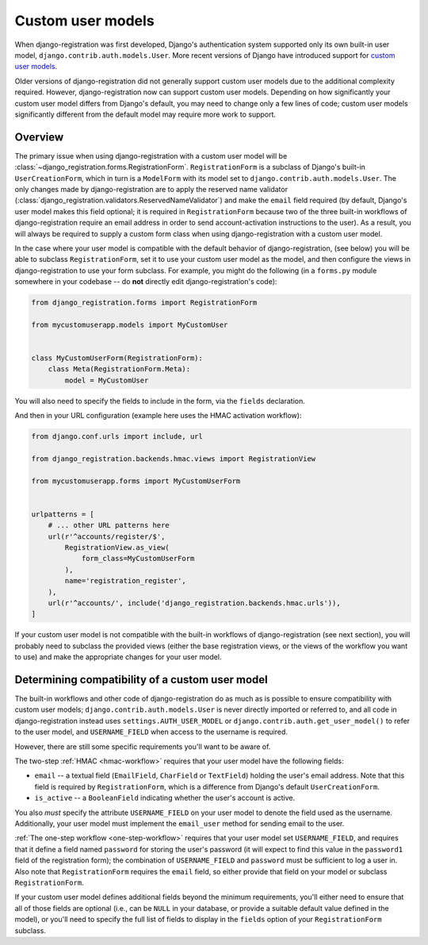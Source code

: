 .. _custom-user:

Custom user models
==================

When django-registration was first developed, Django's
authentication system supported only its own built-in user model,
``django.contrib.auth.models.User``. More recent versions of Django
have introduced support for `custom user models
<https://docs.djangoproject.com/en/stable/topics/auth/customizing/#substituting-a-custom-user-model>`_.

Older versions of django-registration did not generally support custom
user models due to the additional complexity required. However,
django-registration now can support custom user models. Depending on
how significantly your custom user model differs from Django's
default, you may need to change only a few lines of code; custom user
models significantly different from the default model may require more
work to support.


Overview
--------

The primary issue when using django-registration with a custom
user model will be
:class:`~django_registration.forms.RegistrationForm`. ``RegistrationForm`` is
a subclass of Django's built-in ``UserCreationForm``, which in turn is
a ``ModelForm`` with its model set to
``django.contrib.auth.models.User``. The only changes made by
django-registration are to apply the reserved name validator
(:class:`django_registration.validators.ReservedNameValidator`) and make the
``email`` field required (by default, Django's user model makes this
field optional; it is required in ``RegistrationForm`` because two of
the three built-in workflows of django-registration require an
email address in order to send account-activation instructions to the
user). As a result, you will always be required to supply a custom
form class when using django-registration with a custom user
model.

In the case where your user model is compatible with the default
behavior of django-registration, (see below) you will be able to
subclass ``RegistrationForm``, set it to use your custom user model as
the model, and then configure the views in django-registration to use
your form subclass. For example, you might do the following (in a
``forms.py`` module somewhere in your codebase -- do **not** directly
edit django-registration's code):

.. code-block:: python

    from django_registration.forms import RegistrationForm

    from mycustomuserapp.models import MyCustomUser

    
    class MyCustomUserForm(RegistrationForm):
        class Meta(RegistrationForm.Meta):
            model = MyCustomUser

You will also need to specify the fields to include in the form, via
the ``fields`` declaration.

And then in your URL configuration (example here uses the HMAC
activation workflow):

.. code-block:: python

    from django.conf.urls import include, url

    from django_registration.backends.hmac.views import RegistrationView
    
    from mycustomuserapp.forms import MyCustomUserForm


    urlpatterns = [
        # ... other URL patterns here
        url(r'^accounts/register/$',
            RegistrationView.as_view(
                form_class=MyCustomUserForm
            ),
            name='registration_register',
        ),
        url(r'^accounts/', include('django_registration.backends.hmac.urls')),
    ]
    
If your custom user model is not compatible with the built-in
workflows of django-registration (see next section), you will
probably need to subclass the provided views (either the base
registration views, or the views of the workflow you want to use) and
make the appropriate changes for your user model.


Determining compatibility of a custom user model
------------------------------------------------

The built-in workflows and other code of django-registration do as
much as is possible to ensure compatibility with custom user models;
``django.contrib.auth.models.User`` is never directly imported or
referred to, and all code in django-registration instead uses
``settings.AUTH_USER_MODEL`` or
``django.contrib.auth.get_user_model()`` to refer to the user model,
and ``USERNAME_FIELD`` when access to the username is required.

However, there are still some specific requirements you'll want to be
aware of.

The two-step :ref:`HMAC <hmac-workflow>` requires that your user model
have the following fields:

* ``email`` -- a textual field (``EmailField``, ``CharField`` or
  ``TextField``) holding the user's email address. Note that this
  field is required by ``RegistrationForm``, which is a difference
  from Django's default ``UserCreationForm``.

* ``is_active`` -- a ``BooleanField`` indicating whether the user's
  account is active.

You also *must* specify the attribute ``USERNAME_FIELD`` on your user
model to denote the field used as the username. Additionally, your
user model must implement the ``email_user`` method for sending email
to the user.

:ref:`The one-step workflow <one-step-workflow>` requires that your
user model set ``USERNAME_FIELD``, and requires that it define a field
named ``password`` for storing the user's password (it will expect to
find this value in the ``password1`` field of the registration form);
the combination of ``USERNAME_FIELD`` and ``password`` must be
sufficient to log a user in. Also note that ``RegistrationForm``
requires the ``email`` field, so either provide that field on your
model or subclass ``RegistrationForm``.

If your custom user model defines additional fields beyond the minimum
requirements, you'll either need to ensure that all of those fields
are optional (i.e., can be ``NULL`` in your database, or provide a
suitable default value defined in the model), or you'll need to
specify the full list of fields to display in the ``fields`` option of
your ``RegistrationForm`` subclass.
